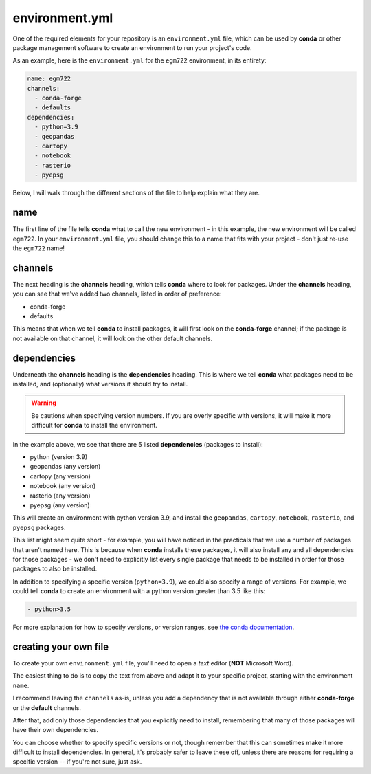 environment.yml
==================

One of the required elements for your repository is an ``environment.yml`` file, which can be used by
**conda** or other package management software to create an environment to run your project's code.

As an example, here is the ``environment.yml`` for the ``egm722`` environment, in its entirety:

.. code-block:: yaml

    name: egm722
    channels:
      - conda-forge
      - defaults
    dependencies:
      - python=3.9
      - geopandas
      - cartopy
      - notebook
      - rasterio
      - pyepsg

Below, I will walk through the different sections of the file to help explain what they are.


name
-----

The first line of the file tells **conda** what to call the new environment - in this example, the new environment will be
called ``egm722``. In your ``environment.yml`` file, you should change this to a name that fits with your project - don't
just re-use the ``egm722`` name!


channels
---------

The next heading is the **channels** heading, which tells **conda** where to look for packages.
Under the **channels** heading, you can see that we've added two channels, listed in order of preference:

- conda-forge
- defaults

This means that when we tell **conda** to install packages, it will first look on the **conda-forge** channel; if the
package is not available on that channel, it will look on the other default channels.


dependencies
-------------

Underneath the **channels** heading is the **dependencies** heading. This is where we tell **conda** what packages need
to be installed, and (optionally) what versions it should try to install.

.. warning::

    Be cautions when specifying version numbers. If you are overly specific with versions, it will make it more
    difficult for **conda** to install the environment.

In the example above, we see that there are 5 listed **dependencies** (packages to install):

- python (version 3.9)
- geopandas (any version)
- cartopy (any version)
- notebook (any version)
- rasterio (any version)
- pyepsg (any version)

This will create an environment with python version 3.9, and install the ``geopandas``, ``cartopy``, ``notebook``,
``rasterio``, and ``pyepsg`` packages.

This list might seem quite short - for example, you will have noticed in the practicals that we use a number of
packages that aren't named here. This is because when **conda** installs these packages, it will also install any
and all dependencies for those packages - we don't need to explicitly list every single package that needs to be
installed in order for those packages to also be installed.

In addition to specifying a specific version (``python=3.9``), we could also specify a range of versions. For example,
we could tell **conda** to create an environment with a python version greater than 3.5 like this:

.. code-block:: yaml

    - python>3.5

For more explanation for how to specify versions, or version ranges, see
`the conda documentation <https://docs.conda.io/projects/conda-build/en/latest/resources/package-spec.html#package-match-specifications>`__.

creating your own file
-----------------------

To create your own ``environment.yml`` file, you'll need to open a *text* editor (**NOT** Microsoft Word). 

The easiest thing to do is to copy the text from above and adapt it to your specific project, starting with the
environment ``name``.

I recommend leaving the ``channels`` as-is, unless you add a dependency that is not available through 
either **conda-forge** or the **default** channels.

After that, add only those dependencies that you explicitly need to install, remembering that many of
those packages will have their own dependencies. 

You can choose whether to specify specific versions or not, though remember that this can sometimes make 
it more difficult to install dependencies. In general, it's probably safer to leave these off, unless there
are reasons for requiring a specific version -- if you're not sure, just ask.
